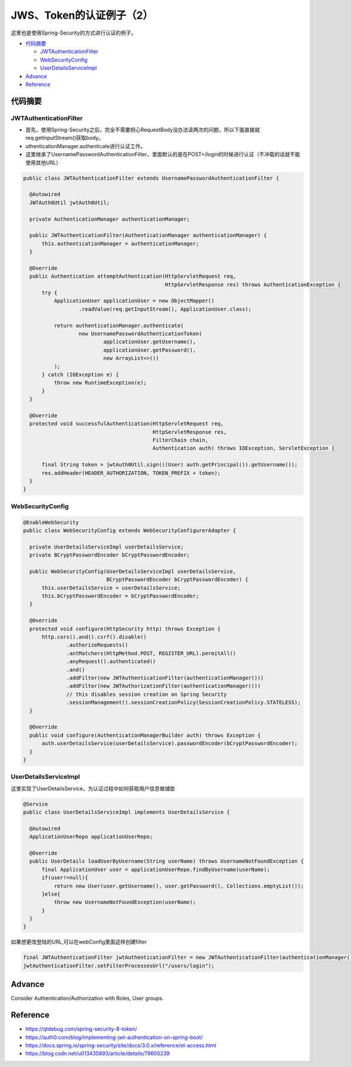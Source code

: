 JWS、Token的认证例子（2）
=============================

这里也是使用Spring-Security的方式进行认证的例子。

* `代码摘要`_

  * `JWTAuthenticationFilter`_
  * `WebSecurityConfig`_
  * `UserDetailsServiceImpl`_

* `Advance`_
* `Reference`_



代码摘要
---------------

JWTAuthenticationFilter
^^^^^^^^^^^^^^^^^^^^^^^^^^^^

* 首先，使用Spring-Security之后，完全不需要担心RequestBody没办法读两次的问题，所以下面直接就req.getInputStream()获取body。
* uthenticationManager.authenticate进行认证工作。
* 这里继承了UsernamePasswordAuthenticationFilter，里面默认的是在POST+/login的时候进行认证（不冲载的话就不能使用其他URL）

.. code-block:: java
  
  public class JWTAuthenticationFilter extends UsernamePasswordAuthenticationFilter {
  
    @Autowired
    JWTAuth0Util jwtAuth0Util;
  
    private AuthenticationManager authenticationManager;
  
    public JWTAuthenticationFilter(AuthenticationManager authenticationManager) {
        this.authenticationManager = authenticationManager;
    }
  
    @Override
    public Authentication attemptAuthentication(HttpServletRequest req,
                                                HttpServletResponse res) throws AuthenticationException {
        try {
            ApplicationUser applicationUser = new ObjectMapper()
                    .readValue(req.getInputStream(), ApplicationUser.class);

            return authenticationManager.authenticate(
                    new UsernamePasswordAuthenticationToken(
                            applicationUser.getUsername(),
                            applicationUser.getPassword(),
                            new ArrayList<>())
            );
        } catch (IOException e) {
            throw new RuntimeException(e);
        }
    }
  
    @Override
    protected void successfulAuthentication(HttpServletRequest req,
                                            HttpServletResponse res,
                                            FilterChain chain,
                                            Authentication auth) throws IOException, ServletException {

        final String token = jwtAuth0Util.sign(((User) auth.getPrincipal()).getUsername());
        res.addHeader(HEADER_AUTHORIZATION, TOKEN_PREFIX + token);
    }
  }


WebSecurityConfig
^^^^^^^^^^^^^^^^^^^^^^

.. code-block:: java
  
  @EnableWebSecurity
  public class WebSecurityConfig extends WebSecurityConfigurerAdapter {
  
    private UserDetailsServiceImpl userDetailsService;
    private BCryptPasswordEncoder bCryptPasswordEncoder;
  
    public WebSecurityConfig(UserDetailsServiceImpl userDetailsService,
                             BCryptPasswordEncoder bCryptPasswordEncoder) {
        this.userDetailsService = userDetailsService;
        this.bCryptPasswordEncoder = bCryptPasswordEncoder;
    }
  
    @Override
    protected void configure(HttpSecurity http) throws Exception {
        http.cors().and().csrf().disable()
                .authorizeRequests()
                .antMatchers(HttpMethod.POST, REGISTER_URL).permitAll()
                .anyRequest().authenticated()
                .and()
                .addFilter(new JWTAuthenticationFilter(authenticationManager()))
                .addFilter(new JWTAuthorizationFilter(authenticationManager()))
                // this disables session creation on Spring Security
                .sessionManagement().sessionCreationPolicy(SessionCreationPolicy.STATELESS);
    }

    @Override
    public void configure(AuthenticationManagerBuilder auth) throws Exception {
        auth.userDetailsService(userDetailsService).passwordEncoder(bCryptPasswordEncoder);
    }
  }


UserDetailsServiceImpl
^^^^^^^^^^^^^^^^^^^^^^^^^^^^

这里实现了UserDetailsService，为认证过程中如何获取用户信息做铺垫

.. code-block:: java
  
  @Service
  public class UserDetailsServiceImpl implements UserDetailsService {
  
    @Autowired
    ApplicationUserRepo applicationUserRepo;
  
    @Override
    public UserDetails loadUserByUsername(String userName) throws UsernameNotFoundException {
        final ApplicationUser user = applicationUserRepo.findByUsername(userName);
        if(user!=null){
            return new User(user.getUsername(), user.getPassword(), Collections.emptyList());
        }else{
            throw new UsernameNotFoundException(userName);
        }
    }
  }

如果想更改登陆的URL,可以在webConfig里面这样创建filter

.. code-block:: java
  
  final JWTAuthenticationFilter jwtAuthenticationFilter = new JWTAuthenticationFilter(authenticationManager());
  jwtAuthenticationFilter.setFilterProcessesUrl("/users/login");

Advance
--------------

Consider Authentication/Authorization with Roles, User groups.



Reference
-------------

* https://qtdebug.com/spring-security-8-token/
* https://auth0.com/blog/implementing-jwt-authentication-on-spring-boot/
* https://docs.spring.io/spring-security/site/docs/3.0.x/reference/el-access.html
* https://blog.csdn.net/u013435893/article/details/79605239


.. index:: Security, Authentication, Spring
